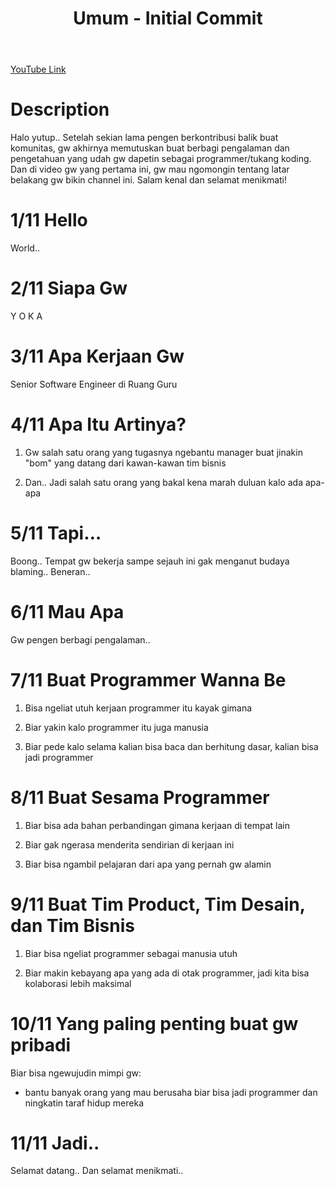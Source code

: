#+Title: Umum - Initial Commit

[[https://www.youtube.com/watch?v=9h4FwIq4DNE][YouTube Link]]

* Description

Halo yutup.. Setelah sekian lama pengen berkontribusi balik buat komunitas, gw akhirnya memutuskan buat berbagi pengalaman dan pengetahuan yang udah gw dapetin sebagai programmer/tukang koding. Dan di video gw yang pertama ini, gw mau ngomongin tentang latar belakang gw bikin channel ini. Salam kenal dan selamat menikmati!

* 1/11 Hello

World..

* 2/11 Siapa Gw

Y O K A

* 3/11 Apa Kerjaan Gw

Senior Software Engineer di Ruang Guru

* 4/11 Apa Itu Artinya?

1. Gw salah satu orang yang tugasnya ngebantu manager buat jinakin "bom" yang datang dari kawan-kawan tim bisnis

2. Dan.. Jadi salah satu orang yang bakal kena marah duluan kalo ada apa-apa

* 5/11 Tapi...

Boong.. Tempat gw bekerja sampe sejauh ini gak menganut budaya blaming.. Beneran..

* 6/11 Mau Apa

Gw pengen berbagi pengalaman..

* 7/11 Buat Programmer Wanna Be

1. Bisa ngeliat utuh kerjaan programmer itu kayak gimana

2. Biar yakin kalo programmer itu juga manusia

3. Biar pede kalo selama kalian bisa baca dan berhitung dasar, kalian bisa jadi programmer

* 8/11 Buat Sesama Programmer

1. Biar bisa ada bahan perbandingan gimana kerjaan di tempat lain

2. Biar gak ngerasa menderita sendirian di kerjaan ini

3. Biar bisa ngambil pelajaran dari apa yang pernah gw alamin

* 9/11 Buat Tim Product, Tim Desain, dan Tim Bisnis

1. Biar bisa ngeliat programmer sebagai manusia utuh

2. Biar makin kebayang apa yang ada di otak programmer, jadi kita bisa kolaborasi lebih maksimal

* 10/11 Yang paling penting buat gw pribadi

Biar bisa ngewujudin mimpi gw:

- bantu banyak orang yang mau berusaha biar bisa jadi programmer dan ningkatin taraf hidup mereka

* 11/11 Jadi..

Selamat datang.. Dan selamat menikmati..
